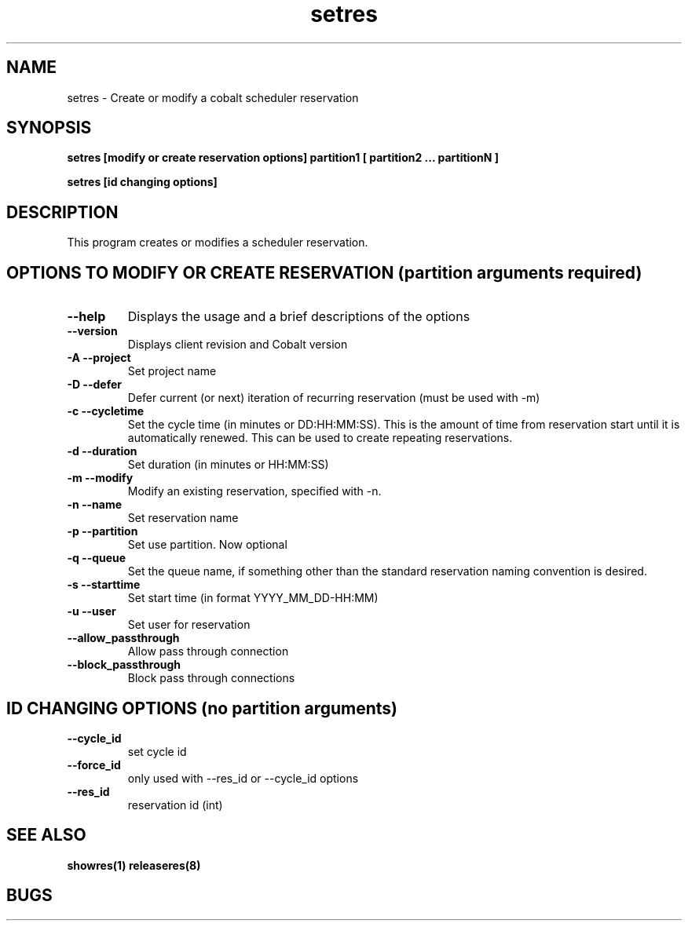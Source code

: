 .TH "setres" 8
.SH "NAME"
setres \- Create or modify a cobalt scheduler reservation
.SH "SYNOPSIS"
.B setres [modify or create reservation options] partition1 [ partition2 ... partitionN ]

.B setres [id changing options] 

.SH "DESCRIPTION"
.TP
This program creates or modifies a scheduler reservation.

.SH "OPTIONS TO MODIFY OR CREATE RESERVATION (partition arguments required)"

.TP
.B \-\-help
Displays the usage and a brief descriptions of the options
.TP
.B \-\-version
Displays client revision and Cobalt version
.TP
.B \-A \-\-project
Set project name
.TP
.B \-D \-\-defer
Defer current (or next) iteration of recurring reservation (must be
used with -m)
.TP
.B \-c \-\-cycletime
Set the cycle time (in minutes or DD:HH:MM:SS).  This is the amount of
time from reservation start until it is automatically renewed.  This
can be used to create repeating reservations.
.TP
.B \-d \-\-duration
Set duration (in minutes or HH:MM:SS)
.TP
.B \-m \-\-modify
Modify an existing reservation, specified with -n.
.TP
.B \-n \-\-name
Set reservation name
.TP
.B \-p \-\-partition
Set use partition. Now optional
.TP
.B \-q \-\-queue
Set the queue name, if something other than the standard reservation naming convention is desired.
.TP
.B \-s \-\-starttime
Set start time (in format YYYY_MM_DD-HH:MM)
.TP
.B \-u \-\-user
Set user for reservation
.TP
.B \-\-allow_passthrough
Allow pass through connection
.TP
.B \-\-block_passthrough
Block pass through connections

.SH "ID CHANGING OPTIONS (no partition arguments)"

.TP
.B \-\-cycle_id
set cycle id
.TP
.B \-\-force_id 
only used with \-\-res_id or \-\-cycle_id options
.TP
.B \-\-res_id
reservation id (int)
.SH "SEE ALSO"
.BR showres(1)
.BR releaseres(8)
.SH "BUGS"
